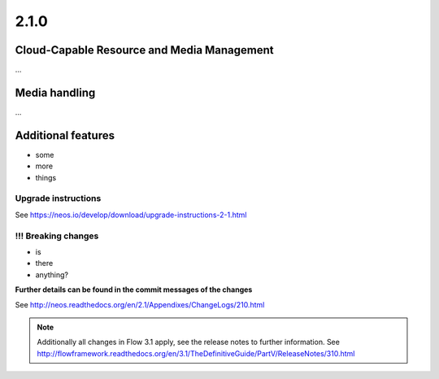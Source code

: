 =====
2.1.0
=====


Cloud-Capable Resource and Media Management
===========================================

…


Media handling
==============

…



Additional features
===================

- some
- more
- things

~~~~~~~~~~~~~~~~~~~~
Upgrade instructions
~~~~~~~~~~~~~~~~~~~~

See https://neos.io/develop/download/upgrade-instructions-2-1.html

~~~~~~~~~~~~~~~~~~~~
!!! Breaking changes
~~~~~~~~~~~~~~~~~~~~

- is
- there
- anything?

**Further details can be found in the commit messages of the changes**

See http://neos.readthedocs.org/en/2.1/Appendixes/ChangeLogs/210.html

.. note::

   Additionally all changes in Flow 3.1 apply, see the release notes to further information.
   See http://flowframework.readthedocs.org/en/3.1/TheDefinitiveGuide/PartV/ReleaseNotes/310.html
